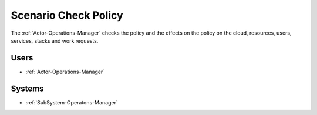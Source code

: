 .. Scenario-Check-Policy:

Scenario Check Policy
=====================

The :ref:`Actor-Operations-Manager` checks the policy and the effects on the policy
on the cloud, resources, users, services, stacks and work requests.

.. image:: CheckPolicy.png

Users
-----

* :ref:`Actor-Operations-Manager`

Systems
-------

* :ref:`SubSystem-Operatons-Manager`



